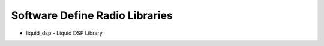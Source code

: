 ===============================
Software Define Radio Libraries
===============================

- liquid_dsp - Liquid DSP Library
